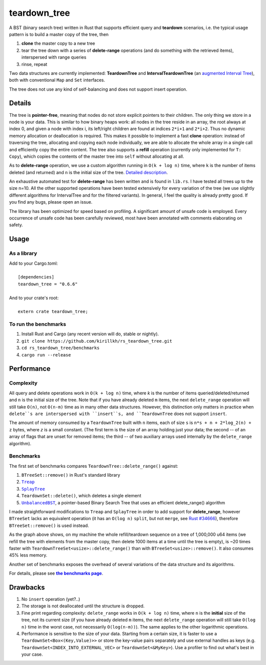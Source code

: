 =============
teardown_tree
=============

|docs|_ |crates|_ |travis|_

.. |docs| image:: https://docs.rs/teardown_tree/badge.svg
.. _docs: https://docs.rs/teardown_tree

.. |crates| image:: http://meritbadge.herokuapp.com/teardown_tree
.. _crates: https://crates.io/crates/teardown_tree

.. |travis| image:: https://travis-ci.org/kirillkh/rs_teardown_tree.png?branch=master
.. _travis: https://travis-ci.org/kirillkh/rs_teardown_tree

A BST (binary search tree) written in Rust that supports efficient query and **teardown** scenarios, i.e. the typical usage
pattern is to build a master copy of the tree, then

1. **clone** the master copy to a new tree
2. tear the tree down with a series of **delete-range** operations (and do something with the retrieved items), interspersed with range queries
3. rinse, repeat

Two data structures are currently implemented: **TeardownTree** and **IntervalTeardownTree** (an |IntervalTree|_), both
with conventional ``Map`` and ``Set`` interfaces.

The tree does not use any kind of self-balancing and does not support insert operation.

.. |IntervalTree| replace:: augmented Interval Tree
.. _IntervalTree:  https://en.wikipedia.org/wiki/Interval_tree#Augmented_tree

-------
Details
-------

The tree is **pointer-free**, meaning that nodes do not store explicit pointers to their children. The only thing we
store in a node is your data. This is similar to how binary heaps work: all nodes in the tree reside in an array, the
root always at index 0, and given a node with index i, its left/right children are found at indices ``2*i+1`` and
``2*i+2``. Thus no dynamic memory allocation or deallocation is required. This makes it possible to implement a fast
**clone** operation: instead of traversing the tree, allocating and copying each node individually, we are able to
allocate the whole array in a single call and efficiently copy the entire content. The tree also supports a **refill**
operation (currently only implemented for ``T: Copy``), which copies the contents of the master tree into ``self``
without allocating at all.


As to **delete-range** operation, we use a custom algorithm running in ``O(k + log n)`` time, where ``k`` is the number
of items deleted (and returned) and ``n`` is the initial size of the tree. `Detailed description <delete_range.md>`_.

An exhaustive automated test for **delete-range** has been written and is found in ``lib.rs``. I have tested all trees
up to the size n=10. All the other supported operations have been tested extensively for every variation of the tree (we
use slightly different algorithms for IntervalTree and for the filtered variants). In general, I feel the quality is
already pretty good. If you find any bugs, please open an issue.

The library has been optimized for speed based on profiling. A significant amount of unsafe code is employed. Every
occurrence of unsafe code has been carefully reviewed, most have been annotated with comments elaborating on safety.

-----
Usage
-----

As a library
------------
| Add to your Cargo.toml:
|
|     ``[dependencies]``
|     ``teardown_tree = "0.6.6"``
|

| And to your crate's root:
|
|     ``extern crate teardown_tree;``

To run the benchmarks
---------------------
1. Install Rust and Cargo (any recent version will do, stable or nightly).
2. ``git clone https://github.com/kirillkh/rs_teardown_tree.git``
3. ``cd rs_teardown_tree/benchmarks``
4. ``cargo run --release``



-----------
Performance
-----------

Complexity
----------

All query and delete operations work in ``O(k + log n)`` time, where `k` is the number of items queried/deleted/returned
and ``n`` is the initial size of the tree. Note that if you have already deleted ``m`` items, the next ``delete_range``
operation will still take ``O(n)``, not ``O(n-m)`` time as in many other data structures. However, this distinction only
matters in practice when ``delete``s are interspersed with ``insert``s, and ``TeardownTree`` does not support ``insert``.

The amount of memory consumed by a ``TeardownTree`` built with ``n`` items, each of size ``s`` is ``n*s + n + 2*log_2(n) + z``
bytes, where `z` is a small constant. (The first term is the size of an array holding just your data; the second -- of an array of flags
that are unset for removed items; the third -- of two auxiliary arrays used internally by the ``delete_range`` algorithm).


Benchmarks
----------

.. image:: benchmarks/ds_full_refill_teardown_1000.png
    :alt: TeardownTree vs other data structures: full refill/teardown cycle in bulks of 1000
    :align: center

The first set of benchmarks compares ``TeardownTree::delete_range()`` against:

1. ``BTreeSet::remove()`` in Rust's standard library
2. |treap|_
3. |splay|_
4. ``TeardownSet::delete()``, which deletes a single element
5. |unbalanced|_, a pointer-based Binary Search Tree that uses an efficient delete_range() algorithm

.. |treap| replace:: ``Treap``
.. _treap: https://github.com/kirillkh/treap-rs

.. |splay| replace:: ``SplayTree``
.. _splay: https://github.com/kirillkh/splay-rs

.. |unbalanced| replace:: ``UnbalancedBST``
.. _unbalanced: https://github.com/kirillkh/rs_teardown_tree/tree/master/benchmarks/src/bst

I made straightforward modifications to ``Treap`` and ``SplayTree`` in order to add support for **delete_range**, however
``BTreeSet`` lacks an equivalent operation (it has an ``O(log n)`` ``split``, but not ``merge``, see
`Rust #34666 <https://github.com/rust-lang/rust/issues/34666>`_), therefore ``BTreeSet::remove()`` is used instead.

As the graph above shows, on my machine the whole refill/teardown sequence on a tree of 1,000,000 u64 items (we refill the
tree with elements from the master copy, then delete 1000 items at a time until the tree is empty), is ~20 times faster
with ``TeardownTreeSet<usize>::delete_range()`` than with ``BTreeSet<usize>::remove()``. It also consumes 45% less memory.




.. image:: benchmarks/var_full_refill_teardown_1000.png
    :alt: Variations of TeardownTree: full refill/teardown cycle in bulks of 1000
    :align: center

Another set of benchmarks exposes the overhead of several variations of the data structure and its algorithms.

For details, please see |Benchmarks|_.


---------
Drawbacks
---------

1. No ``insert`` operation (yet?..)
2. The storage is not deallocated until the structure is dropped.
3. Fine print regarding complexity: ``delete_range`` works in ``O(k + log n)`` time, where ``n`` is the **initial**
   size of the tree, not its current size (if you have already deleted ``m`` items, the next ``delete_range`` operation
   will still take ``O(log n)`` time in the worst case, not necessarily ``O(log(n-m))``). The same applies to the other
   logarithmic operations.
4. Performance is sensitive to the size of your data. Starting from a certain size, it is faster to use a
   ``TeardownSet<Box<(Key,Value)>>`` or store the key-value pairs separately and use external handles as keys (e.g.
   ``TeardownSet<INDEX_INTO_EXTERNAL_VEC>`` or ``TeardownSet<&MyKey>``). Use a profiler to find out what's best in your
   case.


.. |Benchmarks| replace:: **the benchmarks page**
.. _Benchmarks:  benchmarks/benchmarks.md
